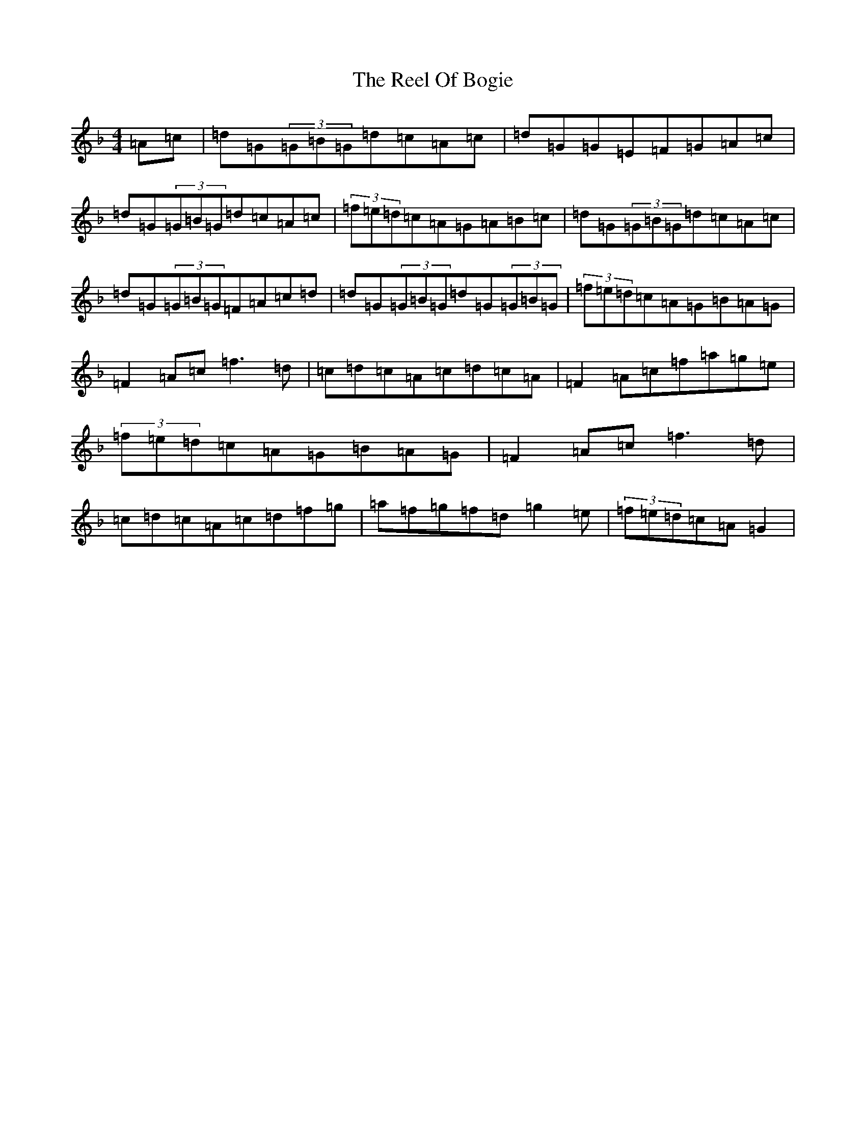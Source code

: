 X: 17972
T: Reel Of Bogie, The
S: https://thesession.org/tunes/3307#setting22661
Z: A Mixolydian
R: reel
M: 4/4
L: 1/8
K: C Mixolydian
=A=c|=d=G(3=G=B=G=d=c=A=c|=d=G=G=E=F=G=A=c|=d=G(3=G=B=G=d=c=A=c|(3=f=e=d=c=A=G=A=B=c|=d=G(3=G=B=G=d=c=A=c|=d=G(3=G=B=G=F=A=c=d|=d=G(3=G=B=G=d=G(3=G=B=G|(3=f=e=d=c=A=G=B=A=G|=F2=A=c=f3=d|=c=d=c=A=c=d=c=A|=F2=A=c=f=a=g=e|(3=f=e=d=c=A=G=B=A=G|=F2=A=c=f3=d|=c=d=c=A=c=d=f=g|=a=f=g=f=d=g2=e|(3=f=e=d=c=A=G2|
